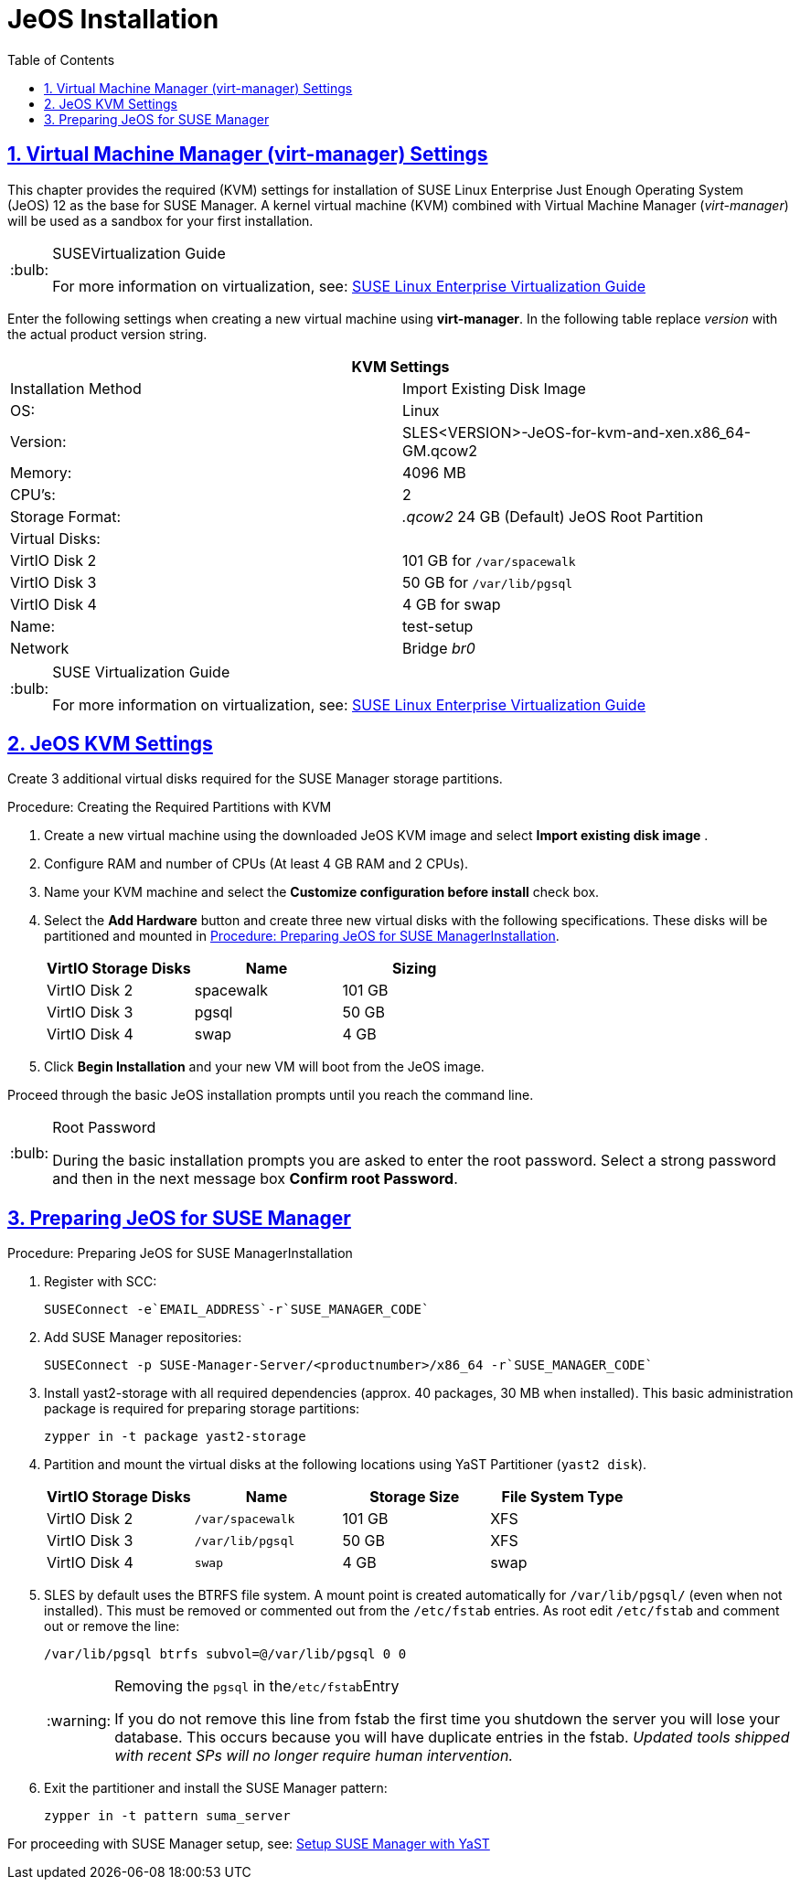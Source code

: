 [[sles.installation.within.kvm.jeos]]
= JeOS Installation
ifdef::env-github,backend-html5[]
:tip-caption: :bulb:
:note-caption: :information_source:
:important-caption: :heavy_exclamation_mark:
:caution-caption: :fire:
:warning-caption: :warning:
// Github Entities Only place entities inside the env-github.
:suse: SUSE
:susemgr: SUSE Manager
:yast: YaST
:scc: SUSE Customer Center
:sls: SUSE Linux Enterprise Server
:sle: SUSE Linux Enterprise
:slsa: SLES
:ppc: POWER
:ppc64le: ppc64le
:ipf : Itanium
:x86: x86
:rhel: Red Hat Linux Enterprise
:rhnminrelease6: Red Hat Enterprise Linux Server 6
:rhnminrelease7: Red Hat Enterprise Linux Server 7
:zseries: z Systems
:productnumber: 3.2
:sles-version: 12
:sp-version: SP3
endif::[]
:doctype: book
:sectnums:
:sectlinks:
:toc: left
:icons: font
:experimental:
:sourcedir: .
:imagesdir: images

[[quickstart.sect.kvm.settings]]
== Virtual Machine Manager (virt-manager) Settings

This chapter provides the required (KVM) settings for installation of {sle} Just Enough Operating System (JeOS) 12 as the base for {susemgr}.
A kernel virtual machine (KVM) combined with Virtual Machine Manager (_virt-manager_) will be used as a sandbox for your first installation.

.{suse}Virtualization Guide
[TIP]
====
For more information on virtualization, see: https://www.suse.com/documentation/sles-12/singlehtml/book_virt/book_virt.html[SUSE Linux Enterprise Virtualization Guide]
====

//This section needs revision its ugly and outdated.
Enter the following settings when creating a new virtual machine using *virt-manager*.
In the following table replace _version_ with the actual product version string.

[cols="1,1", options="header"]
|===
2+<| KVM Settings
| Installation Method | Import Existing Disk Image
| OS:                 | Linux
| Version:            | SLES<VERSION>-JeOS-for-kvm-and-xen.x86_64-GM.qcow2
| Memory:             | 4096 MB
| CPU's:              | 2
| Storage Format:     |_.qcow2_ 24 GB (Default) JeOS Root Partition
| Virtual Disks:      |
| VirtIO Disk 2       | 101 GB for [path]``/var/spacewalk``
| VirtIO Disk 3       | 50 GB for [path]``/var/lib/pgsql``
| VirtIO Disk 4       | 4 GB for swap
| Name:               | test-setup
| Network             |Bridge _br0_
|===

.{suse} Virtualization Guide
[TIP]
====
For more information on virtualization, see: https://www.suse.com/documentation/sles-12/singlehtml/book_virt/book_virt.html[SUSE Linux Enterprise Virtualization Guide]
====

[[jeos.kvm.settings]]
== JeOS KVM Settings

Create 3 additional virtual disks required for the {susemgr} storage partitions.

.Procedure: Creating the Required Partitions with KVM
. Create a new virtual machine using the downloaded JeOS KVM image and select menu:Import existing disk image[] .
. Configure RAM and number of CPUs (At least 4 GB RAM and 2 CPUs).
. Name your KVM machine and select the menu:Customize configuration before install[] check box.
. Select the btn:[Add Hardware] button and create three new virtual disks with the following specifications.
These disks will be partitioned and mounted in <<proc.jeos.susemgr.prep>>.
+

[cols="1,1,1", options="header"]
|===
| VirtIO Storage Disks | Name      | Sizing
| VirtIO Disk 2        | spacewalk | 101 GB
| VirtIO Disk 3        | pgsql     | 50 GB
| VirtIO Disk 4        | swap      | 4 GB
|===

. Click menu:Begin Installation[] and your new VM will boot from the JeOS image.

Proceed through the basic JeOS installation prompts until you reach the command line.

.Root Password
[TIP]
====
During the basic installation prompts you are asked to enter the root password.
Select a strong password and then in the next message box btn:[Confirm root Password].
====

[[jeos.susemgr.prep]]
== Preparing JeOS for {susemgr}

[[proc.jeos.susemgr.prep]]
.Procedure: Preparing JeOS for {susemgr}Installation
. Register with SCC:
+

----
SUSEConnect -e`EMAIL_ADDRESS`-r`SUSE_MANAGER_CODE`
----
. Add {susemgr} repositories:
+

----
SUSEConnect -p SUSE-Manager-Server/<productnumber>/x86_64 -r`SUSE_MANAGER_CODE`
----
. Install [package]#yast2-storage# with all required dependencies (approx. 40 packages, 30 MB when installed).
This basic administration package is required for preparing storage partitions:
+

----
zypper in -t package yast2-storage
----
. Partition and mount the virtual disks at the following locations using {yast} Partitioner ([command]``yast2 disk``).
+

[cols="1,1,1,1", options="header"]
|===
| VirtIO Storage Disks | Name                     | Storage Size | File System Type
| VirtIO Disk 2        | [path]``/var/spacewalk`` | 101 GB       | XFS
| VirtIO Disk 3        | [path]``/var/lib/pgsql`` | 50 GB        | XFS
| VirtIO Disk 4        | [path]``swap``           | 4 GB         | swap
|===

. {slsa} by default uses the BTRFS file system. A mount point is created automatically for [path]``/var/lib/pgsql/`` (even when not installed). This must be removed or commented out from the [path]``/etc/fstab`` entries. As root edit [path]``/etc/fstab`` and comment out or remove the line:
+

----
/var/lib/pgsql btrfs subvol=@/var/lib/pgsql 0 0
----
+

[WARNING]
.Removing the `pgsql` in the[path]``/etc/fstab``Entry
====
If you do not remove this line from fstab the first time you shutdown the server you will lose your database.
This occurs because you will have duplicate entries in the fstab. _Updated tools shipped with recent SPs will no longer require human intervention._
====
+

. Exit the partitioner and install the {susemgr} pattern:
+

----
zypper in -t pattern suma_server
----

For proceeding with {susemgr} setup, see:
ifdef::env-github[]
<<quickstart3_chap_sumasetup_with_yast.adoc#gs-setup-with-yast, SUSE Manager Setup via YaST>>
endif::[]
ifndef::env-github[]
<<suma-setup-with-yast-sumasetup#suma-setup-with-yast-sumasetup, Setup SUSE Manager with YaST>>
endif::[]
